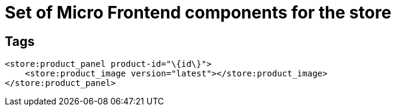 = Set of Micro Frontend components for the store

== Tags

[source,xml]
----
<store:product_panel product-id="\{id\}">
    <store:product_image version="latest"></store:product_image>
</store:product_panel>
----
